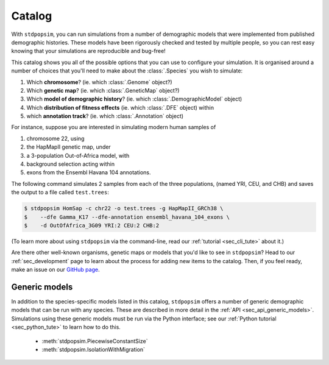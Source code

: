 .. _sec_catalog:

=======
Catalog
=======

With ``stdpopsim``, you can run simulations from a number of demographic models
that were implemented from published demographic histories. These models have been
rigorously checked and tested by multiple people, so you can rest easy knowing that
your simulations are reproducible and bug-free!

This catalog shows you all of the possible options that you can use to configure
your simulation.
It is organised around a number of choices that you'll need to make about the
:class:`.Species` you wish to simulate:

1. Which **chromosome**? (ie. which :class:`.Genome` object?)
2. Which **genetic map**? (ie. which :class:`.GeneticMap` object?)
3. Which **model of demographic history**? (ie. which :class:`.DemographicModel` object)
4. Which **distribution of fitness effects** (ie. which :class:`.DFE` object) within
5. which **annotation track**? (ie. which :class:`.Annotation` object)

For instance, suppose you are interested in simulating modern human samples of

1. chromosome 22, using
2. the HapMapII genetic map, under
3. a 3-population Out-of-Africa model, with
4. background selection acting within
5. exons from the Ensembl Havana 104 annotations.

The following command simulates 2 samples from each of the three populations,
(named YRI, CEU, and CHB) and saves the output to a file called ``test.trees``:

.. code-block:: console

    $ stdpopsim HomSap -c chr22 -o test.trees -g HapMapII_GRCh38 \
    $    --dfe Gamma_K17 --dfe-annotation ensembl_havana_104_exons \
    $    -d OutOfAfrica_3G09 YRI:2 CEU:2 CHB:2


(To learn more about using ``stdpopsim`` via the command-line, read our
:ref:`tutorial <sec_cli_tute>` about it.)

Are there other well-known organisms, genetic maps or models that
you'd like to see in ``stdpopsim``? Head to our :ref:`sec_development`
page to learn about the process for adding new items to the catalog.
Then, if you feel ready, make an issue on our
`GitHub page <https://github.com/popgensims/stdpopsim/issues>`_.

.. speciescatalog:: AedAeg

.. speciescatalog:: AnaPla

.. speciescatalog:: AnoCar

.. speciescatalog:: AnoGam

.. speciescatalog:: ApiMel

.. speciescatalog:: AraTha

.. speciescatalog:: BosTau

.. speciescatalog:: CaeEle

.. speciescatalog:: CanFam

.. speciescatalog:: ChlRei

.. speciescatalog:: DroMel

.. speciescatalog:: DroSec

.. speciescatalog:: EscCol

.. speciescatalog:: GasAcu

.. speciescatalog:: HelAnn

.. speciescatalog:: HelMel

.. speciescatalog:: HomSap

.. speciescatalog:: PanTro

.. speciescatalog:: PapAnu

.. speciescatalog:: PonAbe

.. speciescatalog:: StrAga


Generic models
==============

In addition to the species-specific models listed in this catalog, ``stdpopsim`` offers
a number of generic demographic models that can be run with any species.
These are described in more detail in the :ref:`API <sec_api_generic_models>`.
Simulations using these generic models must be run via the Python interface; see our
:ref:`Python tutorial <sec_python_tute>` to learn how to do this.

 - :meth:`stdpopsim.PiecewiseConstantSize`
 - :meth:`stdpopsim.IsolationWithMigration`
